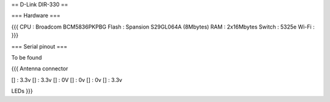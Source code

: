 == D-Link DIR-330 ==

=== Hardware ===

{{{
CPU : Broadcom BCM5836PKPBG
Flash : Spansion S29GL064A (8Mbytes)
RAM : 2x16Mbytes
Switch : 5325e
Wi-Fi :
}}}

=== Serial pinout ===

To be found

{{{
Antenna connector

[] : 3.3v
[] : 3.3v
[] : 0V
[] : 0v
[] : 0v
[] : 3.3v

LEDs
}}}
